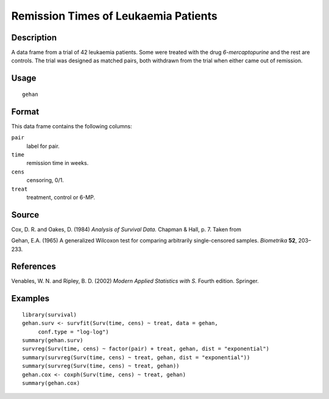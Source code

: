 +--------------------------------------+--------------------------------------+
| gehan                                |
| R Documentation                      |
+--------------------------------------+--------------------------------------+

Remission Times of Leukaemia Patients
-------------------------------------

Description
~~~~~~~~~~~

A data frame from a trial of 42 leukaemia patients. Some were treated
with the drug *6-mercaptopurine* and the rest are controls. The trial
was designed as matched pairs, both withdrawn from the trial when either
came out of remission.

Usage
~~~~~

::

    gehan

Format
~~~~~~

This data frame contains the following columns:

``pair``
    label for pair.

``time``
    remission time in weeks.

``cens``
    censoring, 0/1.

``treat``
    treatment, control or 6-MP.

Source
~~~~~~

Cox, D. R. and Oakes, D. (1984) *Analysis of Survival Data.* Chapman &
Hall, p. 7. Taken from

Gehan, E.A. (1965) A generalized Wilcoxon test for comparing arbitrarily
single-censored samples. *Biometrika* **52**, 203–233.

References
~~~~~~~~~~

Venables, W. N. and Ripley, B. D. (2002) *Modern Applied Statistics with
S.* Fourth edition. Springer.

Examples
~~~~~~~~

::

    library(survival)
    gehan.surv <- survfit(Surv(time, cens) ~ treat, data = gehan,
         conf.type = "log-log")
    summary(gehan.surv)
    survreg(Surv(time, cens) ~ factor(pair) + treat, gehan, dist = "exponential")
    summary(survreg(Surv(time, cens) ~ treat, gehan, dist = "exponential"))
    summary(survreg(Surv(time, cens) ~ treat, gehan))
    gehan.cox <- coxph(Surv(time, cens) ~ treat, gehan)
    summary(gehan.cox)

